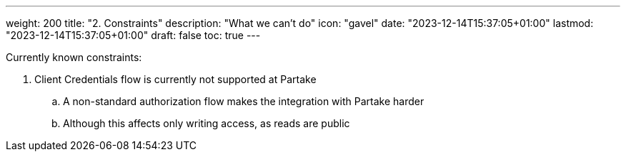 ---
weight: 200
title: "2. Constraints"
description: "What we can't do"
icon: "gavel"
date: "2023-12-14T15:37:05+01:00"
lastmod: "2023-12-14T15:37:05+01:00"
draft: false
toc: true
---

Currently known constraints:

. Client Credentials flow is currently not supported at Partake
.. A non-standard authorization flow makes the integration with Partake harder
.. Although this affects only writing access, as reads are public
